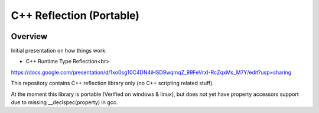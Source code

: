 C++ Reflection (Portable)
=========================

.. image:: https://travis-ci.org/tapika/cppreflect.svg
	:target: https://travis-ci.org/tapika/cppreflect

Overview
--------

Initial presentation on how things work:

- C++ Runtime Type Reflection<br>
https://docs.google.com/presentation/d/1xo0sg10C4DN4iHSD9wqmqZ_99FeVrxI-RcZqxMs_M7Y/edit?usp=sharing

This repository contains C++ reflection library only (no C++ scripting related stuff).

At the moment this library is portable (Verified on windows & linux), but does not yet have 
property accessors support due to missing __declspec(property) in gcc.

